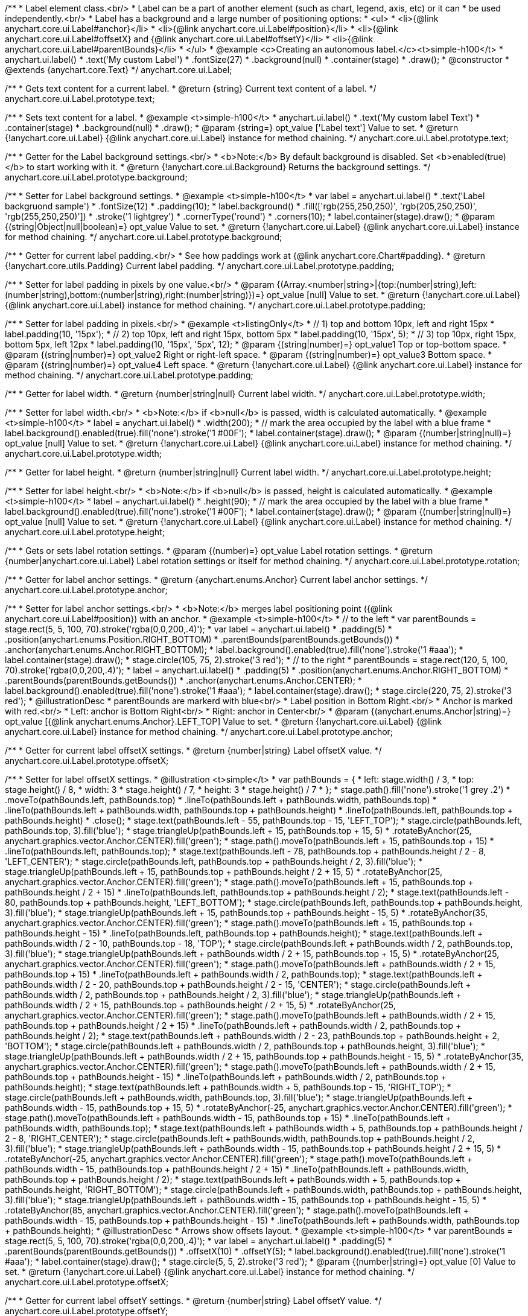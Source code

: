 /**
 * Label element class.<br/>
 * Label can be a part of another element (such as chart, legend, axis, etc) or it can
 * be used independently.<br/>
 * Label has a background and a large number of positioning options:
 * <ul>
 *   <li>{@link anychart.core.ui.Label#anchor}</li>
 *   <li>{@link anychart.core.ui.Label#position}</li>
 *   <li>{@link anychart.core.ui.Label#offsetX} and {@link anychart.core.ui.Label#offsetY}</li>
 *   <li>{@link anychart.core.ui.Label#parentBounds}</li>
 * </ul>
 * @example <c>Creating an autonomous label.</c><t>simple-h100</t>
 * anychart.ui.label()
 *     .text('My custom Label')
 *     .fontSize(27)
 *     .background(null)
 *     .container(stage)
 *     .draw();
 * @constructor
 * @extends {anychart.core.Text}
 */
anychart.core.ui.Label;

/**
 * Gets text content for a current label.
 * @return {string} Current text content of a label.
 */
anychart.core.ui.Label.prototype.text;

/**
 * Sets text content for a label.
 * @example <t>simple-h100</t>
 * anychart.ui.label()
 *      .text('My custom label Text')
 *      .container(stage)
 *      .background(null)
 *      .draw();
 * @param {string=} opt_value ['Label text'] Value to set.
 * @return {!anychart.core.ui.Label} {@link anychart.core.ui.Label} instance for method chaining.
 */
anychart.core.ui.Label.prototype.text;

/**
 * Getter for the Label background settings.<br/>
 * <b>Note:</b> By default background is disabled. Set <b>enabled(true)</b> to start working with it.
 * @return {!anychart.core.ui.Background} Returns the background settings.
 */
anychart.core.ui.Label.prototype.background;

/**
 * Setter for Label background settings.
 * @example <t>simple-h100</t>
 * var label = anychart.ui.label()
 *      .text('Label backgruond sample')
 *      .fontSize(12)
 *      .padding(10);
 * label.background()
 *          .fill(['rgb(255,250,250)', 'rgb(205,250,250)', 'rgb(255,250,250)'])
 *          .stroke('1 lightgrey')
 *          .cornerType('round')
 *          .corners(10);
 * label.container(stage).draw();
 * @param {(string|Object|null|boolean)=} opt_value Value to set.
 * @return {!anychart.core.ui.Label} {@link anychart.core.ui.Label} instance for method chaining.
 */
anychart.core.ui.Label.prototype.background;

/**
 * Getter for current label padding.<br/>
 * See how paddings work at {@link anychart.core.Chart#padding}.
 * @return {!anychart.core.utils.Padding} Current label padding.
 */
anychart.core.ui.Label.prototype.padding;

/**
 * Setter for label padding in pixels by one value.<br/>
 * @param {(Array.<number|string>|{top:(number|string),left:(number|string),bottom:(number|string),right:(number|string)})=} opt_value [null] Value to set.
 * @return {!anychart.core.ui.Label} {@link anychart.core.ui.Label} instance for method chaining.
 */
anychart.core.ui.Label.prototype.padding;

/**
 * Setter for label padding in pixels.<br/>
 * @example <t>listingOnly</t>
 * // 1) top and bottom 10px, left and right 15px
 * label.padding(10, '15px');
 * // 2) top 10px, left and right 15px, bottom 5px
 * label.padding(10, '15px', 5);
 * // 3) top 10px, right 15px, bottom 5px, left 12px
 * label.padding(10, '15px', '5px', 12);
 * @param {(string|number)=} opt_value1 Top or top-bottom space.
 * @param {(string|number)=} opt_value2 Right or right-left space.
 * @param {(string|number)=} opt_value3 Bottom space.
 * @param {(string|number)=} opt_value4 Left space.
 * @return {!anychart.core.ui.Label} {@link anychart.core.ui.Label} instance for method chaining.
 */
anychart.core.ui.Label.prototype.padding;

/**
 * Getter for label width.
 * @return {number|string|null} Current label width.
 */
anychart.core.ui.Label.prototype.width;

/**
 * Setter for label width.<br/>
 * <b>Note:</b> if <b>null</b> is passed, width is calculated automatically.
 * @example <t>simple-h100</t>
 * label = anychart.ui.label()
 *      .width(200);
 * // mark the area occupied by the label with a blue frame
 * label.background().enabled(true).fill('none').stroke('1 #00F');
 * label.container(stage).draw();
 * @param {(number|string|null)=} opt_value [null] Value to set.
 * @return {!anychart.core.ui.Label} {@link anychart.core.ui.Label} instance for method chaining.
 */
anychart.core.ui.Label.prototype.width;

/**
 * Getter for label height.
 * @return {number|string|null} Current label width.
 */
anychart.core.ui.Label.prototype.height;

/**
 * Setter for label height.<br/>
 * <b>Note:</b> if <b>null</b> is passed, height is calculated automatically.
 * @example <t>simple-h100</t>
 * label = anychart.ui.label()
 *      .height(90);
 * // mark the area occupied by the label with a blue frame
 * label.background().enabled(true).fill('none').stroke('1 #00F');
 * label.container(stage).draw();
 * @param {(number|string|null)=} opt_value [null] Value to set.
 * @return {!anychart.core.ui.Label} {@link anychart.core.ui.Label} instance for method chaining.
 */
anychart.core.ui.Label.prototype.height;

/**
 * Gets or sets label rotation settings.
 * @param {(number)=} opt_value Label rotation settings.
 * @return {number|anychart.core.ui.Label} Label rotation settings or itself for method chaining.
 */
anychart.core.ui.Label.prototype.rotation;

/**
 * Getter for label anchor settings.
 * @return {anychart.enums.Anchor} Current label anchor settings.
 */
anychart.core.ui.Label.prototype.anchor;

/**
 * Setter for label anchor settings.<br/>
 * <b>Note:</b> merges label positioning point ({@link anychart.core.ui.Label#position}) with an anchor.
 * @example <t>simple-h100</t>
 * // to the left
 * var parentBounds = stage.rect(5, 5, 100, 70).stroke('rgba(0,0,200,.4)');
 * var label = anychart.ui.label()
 *     .padding(5)
 *     .position(anychart.enums.Position.RIGHT_BOTTOM)
 *     .parentBounds(parentBounds.getBounds())
 *     .anchor(anychart.enums.Anchor.RIGHT_BOTTOM);
 * label.background().enabled(true).fill('none').stroke('1 #aaa');
 * label.container(stage).draw();
 * stage.circle(105, 75, 2).stroke('3 red');
 * // to the right
 * parentBounds = stage.rect(120, 5, 100, 70).stroke('rgba(0,0,200,.4)');
 * label = anychart.ui.label()
 *     .padding(5)
 *     .position(anychart.enums.Anchor.RIGHT_BOTTOM)
 *     .parentBounds(parentBounds.getBounds())
 *     .anchor(anychart.enums.Anchor.CENTER);
 * label.background().enabled(true).fill('none').stroke('1 #aaa');
 * label.container(stage).draw();
 * stage.circle(220, 75, 2).stroke('3 red');
 * @illustrationDesc
 * parentBounds are markerd with blue<br/>
 * Label position in Bottom Right.<br/>
 * Anchor is marked with red.<br/>
 * Left: anchor is Bottom Right<br/>
 * Right: anchor in Center<br/>
 * @param {(anychart.enums.Anchor|string)=} opt_value [{@link anychart.enums.Anchor}.LEFT_TOP] Value to set.
 * @return {!anychart.core.ui.Label} {@link anychart.core.ui.Label} instance for method chaining.
 */
anychart.core.ui.Label.prototype.anchor;

/**
 * Getter for current label offsetX settings.
 * @return {number|string} Label offsetX value.
 */
anychart.core.ui.Label.prototype.offsetX;

/**
 * Setter for label offsetX settings.
 * @illustration <t>simple</t>
 * var pathBounds = {
 *   left: stage.width() / 3,
 *   top: stage.height() / 8,
 *   width: 3 * stage.height() / 7,
 *   height: 3 * stage.height() / 7
 * };
 * stage.path().fill('none').stroke('1 grey .2')
 *     .moveTo(pathBounds.left, pathBounds.top)
 *     .lineTo(pathBounds.left + pathBounds.width, pathBounds.top)
 *     .lineTo(pathBounds.left + pathBounds.width, pathBounds.top + pathBounds.height)
 *     .lineTo(pathBounds.left, pathBounds.top + pathBounds.height)
 *     .close();
 * stage.text(pathBounds.left - 55, pathBounds.top - 15, 'LEFT_TOP');
 * stage.circle(pathBounds.left, pathBounds.top, 3).fill('blue');
 * stage.triangleUp(pathBounds.left + 15, pathBounds.top + 15, 5)
 *     .rotateByAnchor(25, anychart.graphics.vector.Anchor.CENTER).fill('green');
 * stage.path().moveTo(pathBounds.left + 15, pathBounds.top + 15)
 *     .lineTo(pathBounds.left, pathBounds.top);
 * stage.text(pathBounds.left - 78, pathBounds.top + pathBounds.height / 2 - 8, 'LEFT_CENTER');
 * stage.circle(pathBounds.left, pathBounds.top + pathBounds.height / 2, 3).fill('blue');
 * stage.triangleUp(pathBounds.left + 15, pathBounds.top + pathBounds.height / 2 + 15, 5)
 *     .rotateByAnchor(25, anychart.graphics.vector.Anchor.CENTER).fill('green');
 * stage.path().moveTo(pathBounds.left + 15, pathBounds.top + pathBounds.height / 2 + 15)
 *     .lineTo(pathBounds.left, pathBounds.top + pathBounds.height / 2);
 * stage.text(pathBounds.left - 80, pathBounds.top + pathBounds.height, 'LEFT_BOTTOM');
 * stage.circle(pathBounds.left, pathBounds.top + pathBounds.height, 3).fill('blue');
 * stage.triangleUp(pathBounds.left + 15, pathBounds.top + pathBounds.height - 15, 5)
 *     .rotateByAnchor(35, anychart.graphics.vector.Anchor.CENTER).fill('green');
 * stage.path().moveTo(pathBounds.left + 15, pathBounds.top + pathBounds.height - 15)
 *     .lineTo(pathBounds.left, pathBounds.top + pathBounds.height);
 * stage.text(pathBounds.left + pathBounds.width / 2 - 10, pathBounds.top - 18, 'TOP');
 * stage.circle(pathBounds.left + pathBounds.width / 2, pathBounds.top, 3).fill('blue');
 * stage.triangleUp(pathBounds.left + pathBounds.width / 2 + 15, pathBounds.top + 15, 5)
 *     .rotateByAnchor(25, anychart.graphics.vector.Anchor.CENTER).fill('green');
 * stage.path().moveTo(pathBounds.left + pathBounds.width / 2 + 15, pathBounds.top + 15)
 *     .lineTo(pathBounds.left + pathBounds.width / 2, pathBounds.top);
 * stage.text(pathBounds.left + pathBounds.width / 2 - 20, pathBounds.top + pathBounds.height / 2 - 15, 'CENTER');
 * stage.circle(pathBounds.left + pathBounds.width / 2, pathBounds.top + pathBounds.height / 2, 3).fill('blue');
 * stage.triangleUp(pathBounds.left + pathBounds.width / 2 + 15, pathBounds.top + pathBounds.height / 2 + 15, 5)
 *     .rotateByAnchor(25, anychart.graphics.vector.Anchor.CENTER).fill('green');
 * stage.path().moveTo(pathBounds.left + pathBounds.width / 2 + 15, pathBounds.top + pathBounds.height / 2 + 15)
 *     .lineTo(pathBounds.left + pathBounds.width / 2, pathBounds.top + pathBounds.height / 2);
 * stage.text(pathBounds.left + pathBounds.width / 2 - 23, pathBounds.top + pathBounds.height + 2, 'BOTTOM');
 * stage.circle(pathBounds.left + pathBounds.width / 2, pathBounds.top + pathBounds.height, 3).fill('blue');
 * stage.triangleUp(pathBounds.left + pathBounds.width / 2 + 15, pathBounds.top + pathBounds.height - 15, 5)
 *     .rotateByAnchor(35, anychart.graphics.vector.Anchor.CENTER).fill('green');
 * stage.path().moveTo(pathBounds.left + pathBounds.width / 2 + 15, pathBounds.top + pathBounds.height - 15)
 *     .lineTo(pathBounds.left + pathBounds.width / 2, pathBounds.top + pathBounds.height);
 * stage.text(pathBounds.left + pathBounds.width + 5, pathBounds.top - 15, 'RIGHT_TOP');
 * stage.circle(pathBounds.left + pathBounds.width, pathBounds.top, 3).fill('blue');
 * stage.triangleUp(pathBounds.left + pathBounds.width - 15, pathBounds.top + 15, 5)
 *     .rotateByAnchor(-25, anychart.graphics.vector.Anchor.CENTER).fill('green');
 * stage.path().moveTo(pathBounds.left + pathBounds.width - 15, pathBounds.top + 15)
 *     .lineTo(pathBounds.left + pathBounds.width, pathBounds.top);
 * stage.text(pathBounds.left + pathBounds.width + 5, pathBounds.top + pathBounds.height / 2 - 8, 'RIGHT_CENTER');
 * stage.circle(pathBounds.left + pathBounds.width, pathBounds.top + pathBounds.height / 2, 3).fill('blue');
 * stage.triangleUp(pathBounds.left + pathBounds.width - 15, pathBounds.top + pathBounds.height / 2 + 15, 5)
 *     .rotateByAnchor(-25, anychart.graphics.vector.Anchor.CENTER).fill('green');
 * stage.path().moveTo(pathBounds.left + pathBounds.width - 15, pathBounds.top + pathBounds.height / 2 + 15)
 *     .lineTo(pathBounds.left + pathBounds.width, pathBounds.top + pathBounds.height / 2);
 * stage.text(pathBounds.left + pathBounds.width + 5, pathBounds.top + pathBounds.height, 'RIGHT_BOTTOM');
 * stage.circle(pathBounds.left + pathBounds.width, pathBounds.top + pathBounds.height, 3).fill('blue');
 * stage.triangleUp(pathBounds.left + pathBounds.width - 15, pathBounds.top + pathBounds.height - 15, 5)
 *     .rotateByAnchor(85, anychart.graphics.vector.Anchor.CENTER).fill('green');
 * stage.path().moveTo(pathBounds.left + pathBounds.width - 15, pathBounds.top + pathBounds.height - 15)
 *     .lineTo(pathBounds.left + pathBounds.width, pathBounds.top + pathBounds.height);
 * @illustrationDesc
 * Arrows show offsets layout.
 * @example <t>simple-h100</t>
 * var parentBounds = stage.rect(5, 5, 100, 70).stroke('rgba(0,0,200,.4)');
 * var label = anychart.ui.label()
 *     .padding(5)
 *     .parentBounds(parentBounds.getBounds())
 *     .offsetX(10)
 *     .offsetY(5);
 * label.background().enabled(true).fill('none').stroke('1 #aaa');
 * label.container(stage).draw();
 * stage.circle(5, 5, 2).stroke('3 red');
 * @param {(number|string)=} opt_value [0] Value to set.
 * @return {!anychart.core.ui.Label} {@link anychart.core.ui.Label} instance for method chaining.
 */
anychart.core.ui.Label.prototype.offsetX;

/**
 * Getter for current label offsetY settings.
 * @return {number|string} Label offsetY value.
 */
anychart.core.ui.Label.prototype.offsetY;

/**
 * Setter for label offsetY settings.
 * See illustration in {@link anychart.core.ui.Label#offsetX}.
 * @example <t>simple-h100</t>
 * var parentBounds = stage.rect(5, 5, 100, 70).stroke('rgba(0,0,200,.4)');
 * var label = anychart.ui.label()
 *     .padding(5)
 *     .parentBounds(parentBounds.getBounds())
 *     .offsetX(10)
 *     .offsetY(5);
 * label.background().enabled(true).fill('none').stroke('1 #aaa');
 * label.container(stage).draw();
 * stage.circle(5, 5, 2).stroke('3 red');
 * @param {(number|string)=} opt_value [0] Value to set.
 * @return {!anychart.core.ui.Label} {@link anychart.core.ui.Label} instance for method chaining.
 */
anychart.core.ui.Label.prototype.offsetY;

/**
 * Getter for current label position settings.
 * @return {anychart.enums.Position} Current label position settings.
 */
anychart.core.ui.Label.prototype.position;

/**
 * Setter for label position settings.<br/>
 * <b>Note:</b> works only if {@link anychart.core.ui.Label#container} or {@link anychart.core.ui.Label#parentBounds} are explicitly set.
 * @illustration <t>simple-h100</t>
 * var rect = stage.rect(5, 5, 90, 90).stroke('1 blue');
 * var rectBounds = rect.getBounds();
 * var label = anychart.ui.label();
 * label.position(anychart.enums.Position.CENTER);
 * label.parentBounds(rectBounds);
 * label.container(stage).draw();
 * stage.circle(rectBounds.left + rectBounds.width / 2, rectBounds.top + rectBounds.height / 2, 2).stroke('3 red');
 * @illustrationDesc
 * Blue area is an area set in {@link anychart.core.ui.Label#parentBounds}.<br/>
 * Red dot marks the <i>CENTER</i> of this area.
 * @param {(anychart.enums.Position|string)=} opt_value [{@link anychart.enums.Position}.LEFT_TOP] Value to set.
 * @return {!anychart.core.ui.Label} {@link anychart.core.ui.Label} instance for method chaining.
 */
anychart.core.ui.Label.prototype.position;

/**
 * Gets font size setting for adjust text from.
 * @return {number} Current value.
 */
anychart.core.ui.Label.prototype.minFontSize;

/**
 * Sets font size setting for adjust text from.<br/>
 * <b>Note:</b> works only when adjusting is enabled. Look {@link anychart.core.ui.Label#adjustFontSize}.
 * @param {(number|string)=} opt_value Value to set.
 * @return {anychart.core.ui.Label} {@link anychart.core.ui.Label} instance for method chaining.
 */
anychart.core.ui.Label.prototype.minFontSize;

/**
 * Gets font size setting for adjust text to.
 * @return {number} Current value.
 */
anychart.core.ui.Label.prototype.maxFontSize;

/**
 * Sets font size setting for adjust text to.<br/>
 * <b>Note:</b> works only when adjusting is enabled. Look {@link anychart.core.ui.Label#adjustFontSize}.
 * @param {(number|string)=} opt_value Value to set.
 * @return {anychart.core.ui.Label} {@link anychart.core.ui.Label} instance for method chaining.
 */
anychart.core.ui.Label.prototype.maxFontSize;

/**
 * Returns an array of two elements <b>[isAdjustByWidth, isAdjustByHeight]</b>.
 * <pre>
 *    [false, false] - do not adjust (adjust is off )
 *    [true, false] - adjust width
 *    [false, true] - adjust height
 *    [true, true] - adjust the first suitable value.
 * </pre>
 * @shortDescription Getter for current adjust font settings.
 * @return {Array.<boolean, boolean>} adjustFontSite setting or self for method chaining.
 */
anychart.core.ui.Label.prototype.adjustFontSize;

/**
 * Sets adjusting settings.<br/>
 * Minimal and maximal font sizes can be configured using:
 *  {@link anychart.core.ui.Label#minFontSize} and {@link anychart.core.ui.Label#maxFontSize}.<br/>
 * <b>Note:</b> Works only when {@link anychart.core.ui.Label#width} and {@link anychart.core.ui.Label#height} are set.<br/>
 * <b>Note: </b> {@link anychart.core.ui.Label#fontSize} does not work when adjusting is enabled.
 * @shortDescription Setter for the adjust font settings.
 * @example <t>listingOnly</t>
 * label.adjustFontSize(false);
 * // the same
 * label.adjustFontSize(false, false);
 * // the same
 * label.adjustFontSize([false, false]);
 * @example <t>simple-h100</t>
 * // to the right
 * var rect;
 * rect = stage.rect(5, 5, 190, 90).fill('none').stroke('1 grey');
 * anychart.ui.label()
 *     .text('Not adjusted text')
 *     .parentBounds(rect.getBounds())
 *     .container(stage).draw();
 * // to the right
 * rect = stage.rect(205, 5, 190, 90).fill('none').stroke('1 grey');
 * anychart.ui.label()
 *     .text('Adjusted text')
 *     .adjustFontSize(true, false)
 *     .width('100%')
 *     .height('100%')
 *     .parentBounds(rect.getBounds())
 *     .container(stage).draw();
 * @param {(boolean|Array.<boolean, boolean>|{width:boolean,height:boolean})=} opt_bothOrByWidth If only one param is set,
 *   its value goes for another too (see source code).
 * @param {boolean=} opt_byHeight Is font needs to be adjusted by height.
 * @return {!anychart.core.ui.Label} {@link anychart.core.ui.Label} instance for method chaining.
 */
anychart.core.ui.Label.prototype.adjustFontSize;

